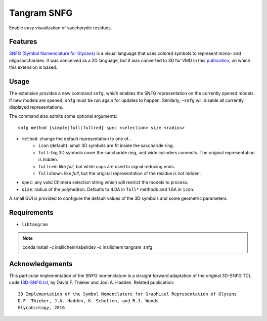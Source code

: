 ============
Tangram SNFG
============

.. image:: https://img.shields.io/github/release/insilichem/tangram_snfg.svg
    :target: https://github.com/insilichem/tangram_snfg

.. image:: https://img.shields.io/github/issues/insilichem/tangram_snfg.svg
    :target: https://github.com/insilichem/tangram_snfg/issues


Enable easy visualization of saccharydic residues.

.. image:: img/tangram_snfg.png


Features
========

`SNFG (Symbol Nomenclature for Glycans) <https://doi.org/10.1093/glycob/cwv091>`_ is a visual language that uses colored symbols to represent mono- and oligosaccharides. It was conceived as a 2D language, but it was converted to 3D for VMD in this `publication <https://doi.org/10.1093/glycob/cww076>`_, on which this extension is based.

Usage
=====

The extension provides a new command ``snfg``, which enables the SNFG representation on the currently opened models. If new models are opened, ``snfg`` must be run again for updates to happen. Similarly, ``~snfg`` will disable all currently displayed representations.

The command also admits some optional arguments:

::

    snfg method [simple|full|fullred] spec <selection> size <radius>

- ``method``: change the default representation to one of...
    - ``icon`` (default): small 3D symbols are fit inside the saccharide ring.
    - ``full``: big 3D symbols cover the saccharide ring, and wide cylinders connects. The original representation is hidden.
    - ``fullred``: like *full*, but white caps are used to signal reducing ends.
    - ``fullshown``: like *full*, but the original representation of the residue is not hidden.
- ``spec``: any valid Chimera selection string which will restrict the models to process.
- ``size``: radius of the polyhedron. Defaults to 4.0A in ``full*`` methods and 1.6A in ``icon``.

A small GUI is provided to configure the default values of the 3D symbols and some geometric parameters.

Requirements
============

- ``libtangram``

.. note::

    conda install -c insilichem/label/dev -c insilichem tangram_snfg

Acknowledgements
================

This particular implementation of the SNFG nomenclature is a straight forward adaptation of the original 3D-SNFG TCL code (3D-SNFG.tcl_, by David F. Thieker and Jodi A. Hadden. Related publication:

::

    3D Implementation of the Symbol Nomenclature for Graphical Representation of Glycans
    D.F. Thieker, J.A. Hadden, K. Schulten, and R.J. Woods
    Glycobiology, 2016


.. _3D-SNFG.tcl: http://glycam.org/3d-snfg